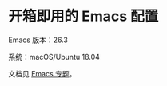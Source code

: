 * 开箱即用的 Emacs 配置

Emacs 版本：26.3

系统：macOS/Ubuntu 18.04

文档见 [[https://www.zhangjiee.com/topic/emacs/index.html][Emacs 专题]]。
